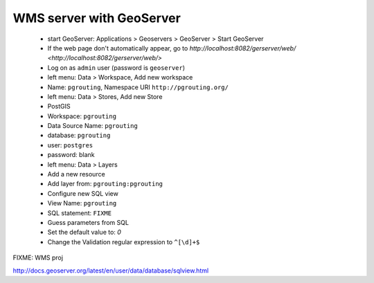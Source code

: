 ==============================================================================================================
WMS server with GeoServer
==============================================================================================================

 * start GeoServer: Applications > Geoservers > GeoServer > Start GeoServer
 * If the web page don't automatically appear, go to `http://localhost:8082/gerserver/web/ <http://localhost:8082/gerserver/web/>`
 * Log on as ``admin`` user (password is ``geoserver``)
 
 * left menu: Data > Workspace, Add new workspace
 * Name: ``pgrouting``, Namespace URI ``http://pgrouting.org/``

 * left menu: Data > Stores, Add new Store
 * PostGIS
 * Workspace: ``pgrouting``
 * Data Source Name: ``pgrouting``
 * database: ``pgrouting``
 * user: ``postgres``
 * password: blank

 * left menu: Data > Layers
 * Add a new resource
 * Add layer from: ``pgrouting:pgrouting``
 * Configure new SQL view
 * View Name: ``pgrouting``
 * SQL statement: ``FIXME``

 * Guess parameters from SQL
 * Set the default value to: `0`
 * Change the Validation regular expression to ``^[\d]+$``


FIXME: WMS proj


http://docs.geoserver.org/latest/en/user/data/database/sqlview.html

